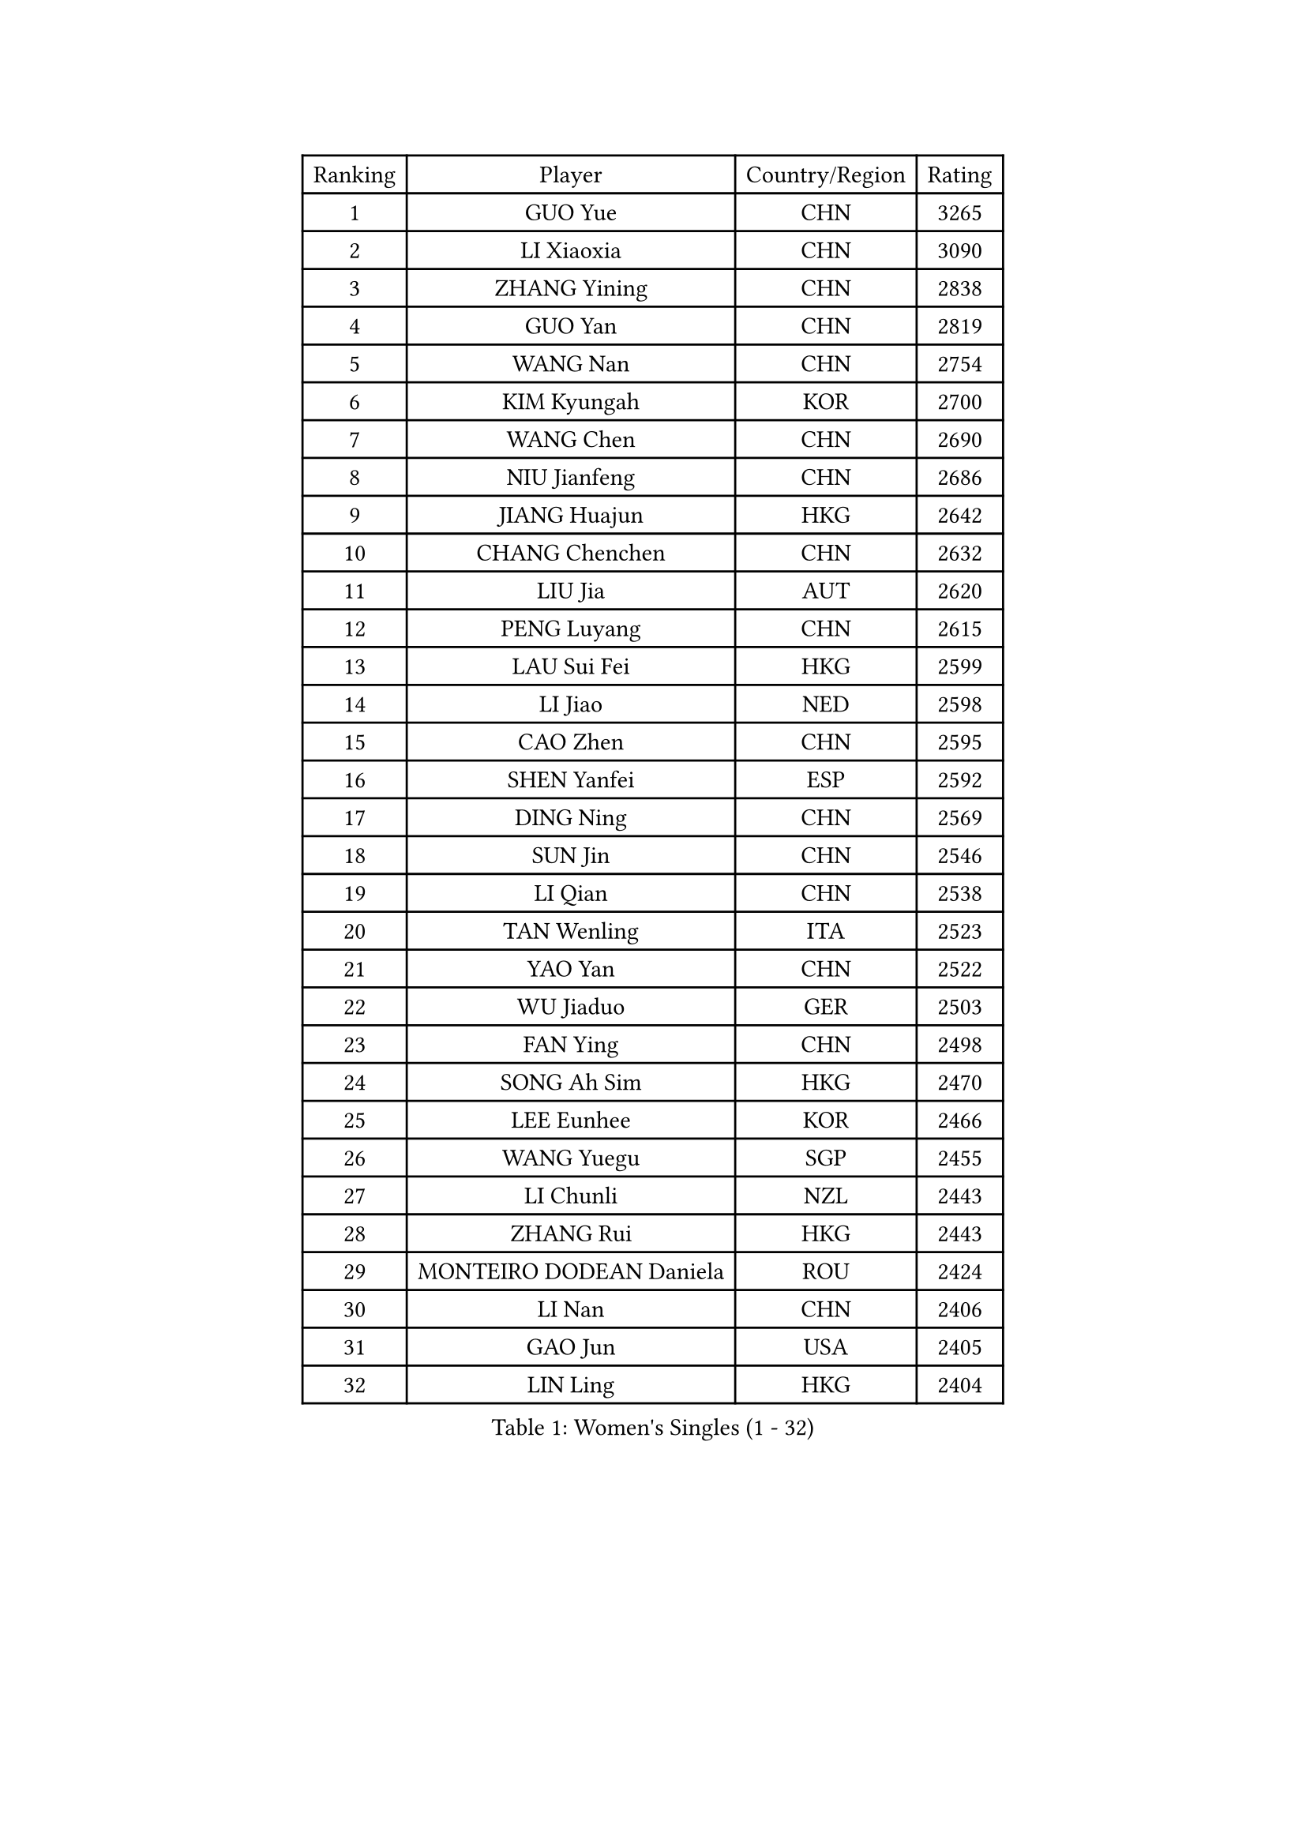 
#set text(font: ("Courier New", "NSimSun"))
#figure(
  caption: "Women's Singles (1 - 32)",
    table(
      columns: 4,
      [Ranking], [Player], [Country/Region], [Rating],
      [1], [GUO Yue], [CHN], [3265],
      [2], [LI Xiaoxia], [CHN], [3090],
      [3], [ZHANG Yining], [CHN], [2838],
      [4], [GUO Yan], [CHN], [2819],
      [5], [WANG Nan], [CHN], [2754],
      [6], [KIM Kyungah], [KOR], [2700],
      [7], [WANG Chen], [CHN], [2690],
      [8], [NIU Jianfeng], [CHN], [2686],
      [9], [JIANG Huajun], [HKG], [2642],
      [10], [CHANG Chenchen], [CHN], [2632],
      [11], [LIU Jia], [AUT], [2620],
      [12], [PENG Luyang], [CHN], [2615],
      [13], [LAU Sui Fei], [HKG], [2599],
      [14], [LI Jiao], [NED], [2598],
      [15], [CAO Zhen], [CHN], [2595],
      [16], [SHEN Yanfei], [ESP], [2592],
      [17], [DING Ning], [CHN], [2569],
      [18], [SUN Jin], [CHN], [2546],
      [19], [LI Qian], [CHN], [2538],
      [20], [TAN Wenling], [ITA], [2523],
      [21], [YAO Yan], [CHN], [2522],
      [22], [WU Jiaduo], [GER], [2503],
      [23], [FAN Ying], [CHN], [2498],
      [24], [SONG Ah Sim], [HKG], [2470],
      [25], [LEE Eunhee], [KOR], [2466],
      [26], [WANG Yuegu], [SGP], [2455],
      [27], [LI Chunli], [NZL], [2443],
      [28], [ZHANG Rui], [HKG], [2443],
      [29], [MONTEIRO DODEAN Daniela], [ROU], [2424],
      [30], [LI Nan], [CHN], [2406],
      [31], [GAO Jun], [USA], [2405],
      [32], [LIN Ling], [HKG], [2404],
    )
  )#pagebreak()

#set text(font: ("Courier New", "NSimSun"))
#figure(
  caption: "Women's Singles (33 - 64)",
    table(
      columns: 4,
      [Ranking], [Player], [Country/Region], [Rating],
      [33], [SAMARA Elizabeta], [ROU], [2397],
      [34], [GANINA Svetlana], [RUS], [2392],
      [35], [LIU Shiwen], [CHN], [2390],
      [36], [KIM Mi Yong], [PRK], [2387],
      [37], [WU Xue], [DOM], [2383],
      [38], [JEON Hyekyung], [KOR], [2371],
      [39], [LI Xue], [FRA], [2362],
      [40], [POTA Georgina], [HUN], [2352],
      [41], [TOTH Krisztina], [HUN], [2350],
      [42], [TASEI Mikie], [JPN], [2345],
      [43], [TIE Yana], [HKG], [2339],
      [44], [#text(gray, "KIM Bokrae")], [KOR], [2338],
      [45], [SUN Beibei], [SGP], [2337],
      [46], [CHEN Qing], [CHN], [2320],
      [47], [HIRANO Sayaka], [JPN], [2320],
      [48], [SHAN Xiaona], [GER], [2318],
      [49], [LI Qian], [POL], [2318],
      [50], [PARK Miyoung], [KOR], [2309],
      [51], [UMEMURA Aya], [JPN], [2308],
      [52], [#text(gray, "RYOM Won Ok")], [PRK], [2308],
      [53], [KWAK Bangbang], [KOR], [2307],
      [54], [CHEN TONG Fei-Ming], [TPE], [2297],
      [55], [ROBERTSON Laura], [GER], [2295],
      [56], [FENG Yalan], [CHN], [2293],
      [57], [KRAMER Tanja], [GER], [2293],
      [58], [JEE Minhyung], [AUS], [2292],
      [59], [HIURA Reiko], [JPN], [2289],
      [60], [STRUSE Nicole], [GER], [2286],
      [61], [LI Jiawei], [SGP], [2281],
      [62], [YIP Lily], [USA], [2274],
      [63], [KANAZAWA Saki], [JPN], [2266],
      [64], [FUKUHARA Ai], [JPN], [2265],
    )
  )#pagebreak()

#set text(font: ("Courier New", "NSimSun"))
#figure(
  caption: "Women's Singles (65 - 96)",
    table(
      columns: 4,
      [Ranking], [Player], [Country/Region], [Rating],
      [65], [KONISHI An], [JPN], [2259],
      [66], [PAVLOVICH Veronika], [BLR], [2259],
      [67], [SCHOPP Jie], [GER], [2254],
      [68], [SCHALL Elke], [GER], [2244],
      [69], [KIM Jong], [PRK], [2238],
      [70], [ZHU Fang], [ESP], [2237],
      [71], [GATINSKA Katalina], [BUL], [2236],
      [72], [KOMWONG Nanthana], [THA], [2234],
      [73], [LI Qiangbing], [AUT], [2230],
      [74], [ETSUZAKI Ayumi], [JPN], [2225],
      [75], [NI Xia Lian], [LUX], [2224],
      [76], [KOTIKHINA Irina], [RUS], [2210],
      [77], [BOLLMEIER Nadine], [GER], [2201],
      [78], [ONO Shiho], [JPN], [2193],
      [79], [STRBIKOVA Renata], [CZE], [2189],
      [80], [FUKUOKA Haruna], [JPN], [2185],
      [81], [YAMANASHI Yuri], [JPN], [2180],
      [82], [#text(gray, "XU Yan")], [SGP], [2178],
      [83], [RAMIREZ Sara], [ESP], [2178],
      [84], [ZAMFIR Adriana], [ROU], [2176],
      [85], [#text(gray, "BADESCU Otilia")], [ROU], [2171],
      [86], [YAN Chimei], [SMR], [2168],
      [87], [XU Jie], [POL], [2164],
      [88], [#text(gray, "ZHANG Xueling")], [SGP], [2163],
      [89], [FUJII Hiroko], [JPN], [2162],
      [90], [KIM Kyungha], [KOR], [2160],
      [91], [#text(gray, "PENG Xue")], [CHN], [2160],
      [92], [TIMINA Elena], [NED], [2159],
      [93], [PAOVIC Sandra], [CRO], [2156],
      [94], [ISHIGAKI Yuka], [JPN], [2154],
      [95], [XIAN Yifang], [FRA], [2153],
      [96], [YU Mengyu], [SGP], [2150],
    )
  )#pagebreak()

#set text(font: ("Courier New", "NSimSun"))
#figure(
  caption: "Women's Singles (97 - 128)",
    table(
      columns: 4,
      [Ranking], [Player], [Country/Region], [Rating],
      [97], [ODOROVA Eva], [SVK], [2150],
      [98], [MU Zi], [CHN], [2149],
      [99], [TERUI Moemi], [JPN], [2149],
      [100], [TKACHOVA Tetyana], [UKR], [2148],
      [101], [ZHANG Mo], [CAN], [2142],
      [102], [KIM Junghyun], [KOR], [2139],
      [103], [#text(gray, "STEFF Mihaela")], [ROU], [2137],
      [104], [KOLTSOVA Anastasia], [RUS], [2135],
      [105], [LOVAS Petra], [HUN], [2134],
      [106], [VACENOVSKA Iveta], [CZE], [2130],
      [107], [DOLGIKH Maria], [RUS], [2130],
      [108], [WEN Jia], [CHN], [2129],
      [109], [FUJINUMA Ai], [JPN], [2123],
      [110], [JANG Hyon Ae], [PRK], [2121],
      [111], [KOSTROMINA Tatyana], [BLR], [2120],
      [112], [BILENKO Tetyana], [UKR], [2115],
      [113], [PARTYKA Natalia], [POL], [2111],
      [114], [PETROVA Detelina], [BUL], [2111],
      [115], [YOON Sunae], [KOR], [2110],
      [116], [TAN Paey Fern], [SGP], [2107],
      [117], [NEMES Olga], [ROU], [2106],
      [118], [PASKAUSKIENE Ruta], [LTU], [2099],
      [119], [KO Somi], [KOR], [2098],
      [120], [KASABOVA Asya], [BUL], [2098],
      [121], [#text(gray, "DOBESOVA Jana")], [CZE], [2095],
      [122], [LAY Jian Fang], [AUS], [2093],
      [123], [GHATAK Poulomi], [IND], [2087],
      [124], [LIAN Qian], [DOM], [2084],
      [125], [BOROS Tamara], [CRO], [2084],
      [126], [YU Kwok See], [HKG], [2082],
      [127], [LU Yun-Feng], [TPE], [2082],
      [128], [HUGH Judy], [USA], [2074],
    )
  )